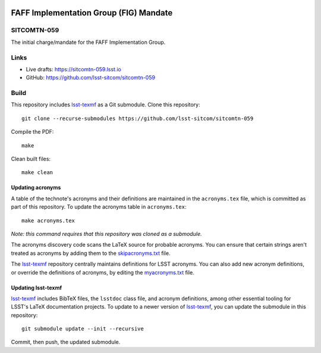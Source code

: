 .. image:: https://img.shields.io/badge/sitcomtn--059-lsst.io-brightgreen.svg
   :target: https://sitcomtn-059.lsst.io
.. image:: https://github.com/lsst-sitcom/sitcomtn-059/workflows/CI/badge.svg
   :target: https://github.com/lsst-sitcom/sitcomtn-059/actions/

#######################################
FAFF Implementation Group (FIG) Mandate
#######################################

SITCOMTN-059
============

The initial charge/mandate for the FAFF Implementation Group.

Links
=====

- Live drafts: https://sitcomtn-059.lsst.io
- GitHub: https://github.com/lsst-sitcom/sitcomtn-059

Build
=====

This repository includes lsst-texmf_ as a Git submodule.
Clone this repository::

    git clone --recurse-submodules https://github.com/lsst-sitcom/sitcomtn-059

Compile the PDF::

    make

Clean built files::

    make clean

Updating acronyms
-----------------

A table of the technote's acronyms and their definitions are maintained in the ``acronyms.tex`` file, which is committed as part of this repository.
To update the acronyms table in ``acronyms.tex``::

    make acronyms.tex

*Note: this command requires that this repository was cloned as a submodule.*

The acronyms discovery code scans the LaTeX source for probable acronyms.
You can ensure that certain strings aren't treated as acronyms by adding them to the `skipacronyms.txt <./skipacronyms.txt>`_ file.

The lsst-texmf_ repository centrally maintains definitions for LSST acronyms.
You can also add new acronym definitions, or override the definitions of acronyms, by editing the `myacronyms.txt <./myacronyms.txt>`_ file.

Updating lsst-texmf
-------------------

`lsst-texmf`_ includes BibTeX files, the ``lsstdoc`` class file, and acronym definitions, among other essential tooling for LSST's LaTeX documentation projects.
To update to a newer version of `lsst-texmf`_, you can update the submodule in this repository::

   git submodule update --init --recursive

Commit, then push, the updated submodule.

.. _lsst-texmf: https://github.com/lsst/lsst-texmf
